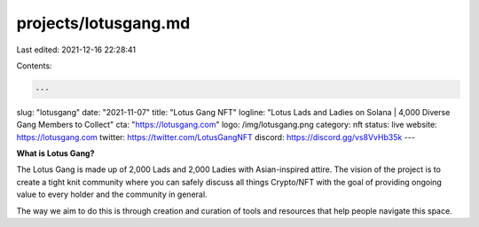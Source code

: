 projects/lotusgang.md
=====================

Last edited: 2021-12-16 22:28:41

Contents:

.. code-block:: md

    ---
slug: "lotusgang"
date: "2021-11-07"
title: "Lotus Gang NFT"
logline: "Lotus Lads and Ladies on Solana | 4,000 Diverse Gang Members to Collect"
cta: "https://lotusgang.com"
logo: /img/lotusgang.png
category: nft
status: live
website: https://lotusgang.com
twitter: https://twitter.com/LotusGangNFT
discord: https://discord.gg/vs8VvHb35k
---

**What is Lotus Gang?**

The Lotus Gang is made up of 2,000 Lads and 2,000 Ladies with Asian-inspired attire. 
The vision of the project is to create a tight knit community where you can safely discuss all things Crypto/NFT with the goal of providing ongoing value to every holder and the community in general.

The way we aim to do this is through creation and curation of tools and resources that help people navigate this space.


